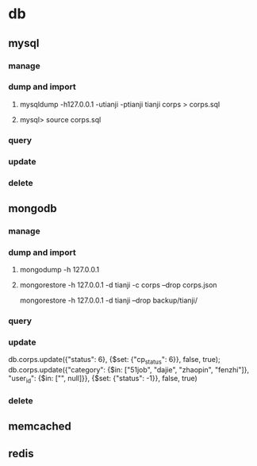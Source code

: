 * db
** mysql
*** manage
*** dump and import
**** mysqldump -h127.0.0.1 -utianji -ptianji tianji corps > corps.sql
**** mysql> source corps.sql
*** query
*** update
*** delete
** mongodb
*** manage
*** dump and import
**** mongodump -h 127.0.0.1
**** mongorestore -h 127.0.0.1 -d tianji -c corps --drop corps.json
mongorestore -h 127.0.0.1 -d tianji --drop backup/tianji/
*** query
*** update
db.corps.update({"status": 6}, {$set: {"cp_status": 6}}, false, true);
db.corps.update({"category": {$in: ["51job", "dajie", "zhaopin", "fenzhi"]}, "user_id": {$in: ["", null]}}, {$set: {"status": -1}}, false, true)

*** delete
** memcached
** redis
